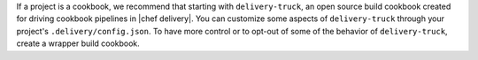 .. The contents of this file may be included in multiple topics (using the includes directive).
.. The contents of this file should be modified in a way that preserves its ability to appear in multiple topics.


If a project is a cookbook, we recommend that starting with ``delivery-truck``, an open source build cookbook created for driving cookbook pipelines in |chef delivery|. You can customize some aspects of ``delivery-truck`` through your project's ``.delivery/config.json``. To have more control or to opt-out of some of the behavior of ``delivery-truck``, create a wrapper build cookbook.

